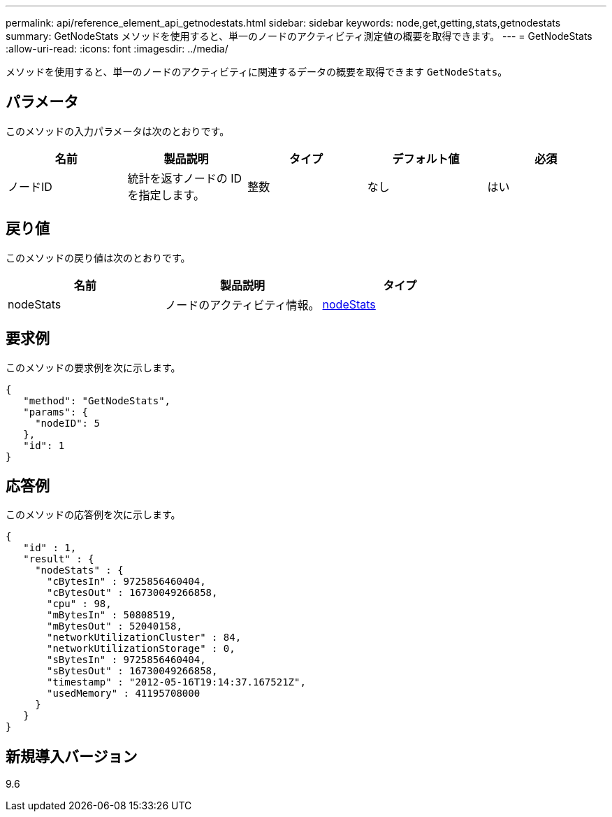 ---
permalink: api/reference_element_api_getnodestats.html 
sidebar: sidebar 
keywords: node,get,getting,stats,getnodestats 
summary: GetNodeStats メソッドを使用すると、単一のノードのアクティビティ測定値の概要を取得できます。 
---
= GetNodeStats
:allow-uri-read: 
:icons: font
:imagesdir: ../media/


[role="lead"]
メソッドを使用すると、単一のノードのアクティビティに関連するデータの概要を取得できます `GetNodeStats`。



== パラメータ

このメソッドの入力パラメータは次のとおりです。

|===
| 名前 | 製品説明 | タイプ | デフォルト値 | 必須 


 a| 
ノードID
 a| 
統計を返すノードの ID を指定します。
 a| 
整数
 a| 
なし
 a| 
はい

|===


== 戻り値

このメソッドの戻り値は次のとおりです。

|===
| 名前 | 製品説明 | タイプ 


 a| 
nodeStats
 a| 
ノードのアクティビティ情報。
 a| 
xref:reference_element_api_nodestats.adoc[nodeStats]

|===


== 要求例

このメソッドの要求例を次に示します。

[listing]
----
{
   "method": "GetNodeStats",
   "params": {
     "nodeID": 5
   },
   "id": 1
}
----


== 応答例

このメソッドの応答例を次に示します。

[listing]
----
{
   "id" : 1,
   "result" : {
     "nodeStats" : {
       "cBytesIn" : 9725856460404,
       "cBytesOut" : 16730049266858,
       "cpu" : 98,
       "mBytesIn" : 50808519,
       "mBytesOut" : 52040158,
       "networkUtilizationCluster" : 84,
       "networkUtilizationStorage" : 0,
       "sBytesIn" : 9725856460404,
       "sBytesOut" : 16730049266858,
       "timestamp" : "2012-05-16T19:14:37.167521Z",
       "usedMemory" : 41195708000
     }
   }
}
----


== 新規導入バージョン

9.6
